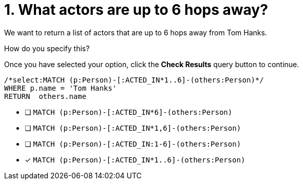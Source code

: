 [.question.select-in-source]
= 1. What actors are up to 6 hops away?

We want to return a list of actors that are up to 6 hops away from Tom Hanks.

How do you specify this?

Once you have selected your option, click the **Check Results** query button to continue.

[source,cypher,role=nocopy noplay]
----
/*select:MATCH (p:Person)-[:ACTED_IN*1..6]-(others:Person)*/
WHERE p.name = 'Tom Hanks'
RETURN  others.name
----


* [ ] `MATCH (p:Person)-[:ACTED_IN*6]-(others:Person)`
* [ ] `MATCH (p:Person)-[:ACTED_IN*1,6]-(others:Person)`
* [ ] `MATCH (p:Person)-[:ACTED_IN:1-6]-(others:Person)`
* [x] `MATCH (p:Person)-[:ACTED_IN*1..6]-(others:Person)`

